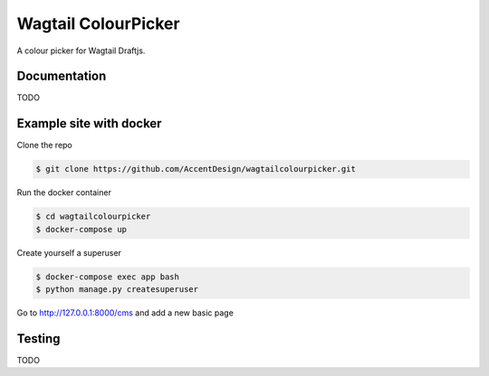 Wagtail ColourPicker
====================

A colour picker for Wagtail Draftjs.

Documentation
-------------

TODO

Example site with docker
------------------------

Clone the repo

.. code:: bash

    $ git clone https://github.com/AccentDesign/wagtailcolourpicker.git

Run the docker container

.. code:: bash

    $ cd wagtailcolourpicker
    $ docker-compose up

Create yourself a superuser

.. code:: bash

    $ docker-compose exec app bash
    $ python manage.py createsuperuser

Go to http://127.0.0.1:8000/cms and add a new basic page

Testing
-------

TODO